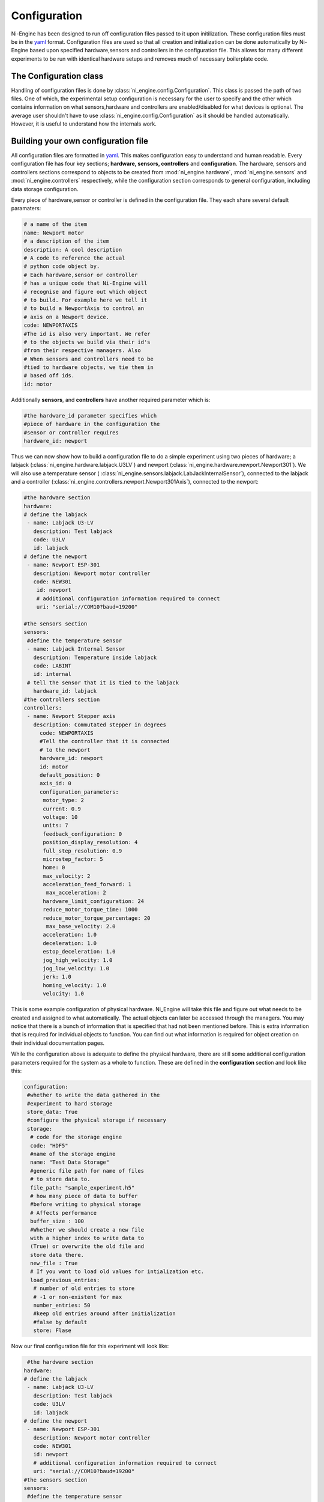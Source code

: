 
Configuration 
============= 

Ni-Engine has been designed to run off configuration files
passed to it upon initilization. These configuration files 
must be in the `yaml <http://www.yaml.org/>`_ format. Configuration
files are used so that all creation and initialization can be done 
automatically by Ni-Engine based upon specified hardware,sensors and
controllers in the configuration file. This allows for many different
experiments to be run with identical hardware setups and removes much 
of necessary boilerplate code. 

The Configuration class
^^^^^^^^^^^^^^^^^^^^^^^
Handling of configuration files is done by :class:`ni_engine.config.Configuration`.
This class is passed the path of two files. One of which, the experimental setup 
configuration is necessary for the user to specify and the other which contains 
information on what sensors,hardware and controllers are enabled/disabled for 
what devices is optional. The average user shouldn't have to use 
:class:`ni_engine.config.Configuration` as it should be handled automatically. 
However, it is useful to understand how the internals work. 

Building your own configuration file
^^^^^^^^^^^^^^^^^^^^^^^^^^^^^^^^^^^^
All configuration files are formatted in `yaml <http://www.yaml.org/>`_. This 
makes configuration easy to understand and human readable. Every configuration
file has four key sections; **hardware, sensors, controllers** and **configuration**. 
The hardware, sensors and controllers sections correspond to objects to be created from 
:mod:`ni_engine.hardware`, :mod:`ni_engine.sensors` and :mod:`ni_engine.controllers` 
respectively, while the configuration section corresponds to general configuration, 
including data storage configuration. 

Every piece of hardware,sensor or controller is defined in the configuration file. 
They each share several default paramaters:

.. code-block:: yaml

   # a name of the item
   name: Newport motor
   # a description of the item
   description: A cool description
   # A code to reference the actual 
   # python code object by. 
   # Each hardware,sensor or controller
   # has a unique code that Ni-Engine will
   # recognise and figure out which object
   # to build. For example here we tell it 
   # to build a NewportAxis to control an 
   # axis on a Newport device. 
   code: NEWPORTAXIS
   #The id is also very important. We refer
   # to the objects we build via their id's 
   #from their respective managers. Also
   # When sensors and controllers need to be
   #tied to hardware objects, we tie them in 
   # based off ids. 
   id: motor

Additionally **sensors**, and **controllers**
have another required parameter which is:

.. code-block:: yaml

   #the hardware_id parameter specifies which
   #piece of hardware in the configuration the 
   #sensor or controller requires
   hardware_id: newport


Thus we can now show how to build a configuration file to do a simple experiment using
two pieces of hardware; a labjack (:class:`ni_engine.hardware.labjack.U3LV`) and newport 
(:class:`ni_engine.hardware.newport.Newport301`). We will also use a temperature sensor (
:class:`ni_engine.sensors.labjack.LabJackInternalSensor`), 
connected to the labjack and a controller (:class:`ni_engine.controllers.newport.Newport301Axis`),
connected to the newport:
    
.. code-block:: yaml

   #the hardware section
   hardware:
   # define the labjack
    - name: Labjack U3-LV
      description: Test labjack
      code: U3LV
      id: labjack
   # define the newport   
    - name: Newport ESP-301
      description: Newport motor controller
      code: NEW301
       id: newport
       # additional configuration information required to connect
       uri: "serial://COM10?baud=19200"

   #the sensors section
   sensors: 
    #define the temperature sensor
    - name: Labjack Internal Sensor
      description: Temperature inside labjack
      code: LABINT
      id: internal 
    # tell the sensor that it is tied to the labjack
      hardware_id: labjack
   #the controllers section 
   controllers:
    - name: Newport Stepper axis
      description: Commutated stepper in degrees
        code: NEWPORTAXIS
        #Tell the controller that it is connected
        # to the newport
        hardware_id: newport  
        id: motor
        default_position: 0
        axis_id: 0
        configuration_parameters:
         motor_type: 2
         current: 0.9
         voltage: 10
         units: 7
         feedback_configuration: 0
         position_display_resolution: 4
         full_step_resolution: 0.9
         microstep_factor: 5
         home: 0
         max_velocity: 2
         acceleration_feed_forward: 1
          max_acceleration: 2
         hardware_limit_configuration: 24
         reduce_motor_torque_time: 1000
         reduce_motor_torque_percentage: 20
          max_base_velocity: 2.0
         acceleration: 1.0
         deceleration: 1.0
         estop_deceleration: 1.0
         jog_high_velocity: 1.0
         jog_low_velocity: 1.0
         jerk: 1.0
         homing_velocity: 1.0
         velocity: 1.0

This is some example configuration of physical hardware. Ni_Engine
will take this file and figure out what needs to be created and assigned
to what automatically. The actual objects can later be accessed through the
managers. You may notice that there is a bunch of information that is specified
that had not been mentioned before. This is extra information that is required 
for individual objects to function. You can find out what information is required 
for object creation on their individual documentation pages. 

While the configuration above is adequate to define the physical hardware, there are still 
some additional configuration parameters required for the system as a whole to function. 
These are defined in the **configuration** section and look like this:

.. code-block:: yaml

   configuration: 
    #whether to write the data gathered in the 
    #experiment to hard storage 
    store_data: True
    #configure the physical storage if necessary
    storage:
     # code for the storage engine
     code: "HDF5"
     #name of the storage engine
     name: "Test Data Storage"
     #generic file path for name of files
     # to store data to. 
     file_path: "sample_experiment.h5"
     # how many piece of data to buffer 
     #before writing to physical storage
     # Affects performance
     buffer_size : 100
     #Whether we should create a new file
     with a higher index to write data to 
     (True) or overwrite the old file and
     store data there. 
     new_file : True 
     # If you want to load old values for intialization etc.
     load_previous_entries: 
      # number of old entries to store 
      # -1 or non-existent for max      
      number_entries: 50
      #keep old entries around after initialization
      #false by default
      store: Flase

Now our final configuration file for this experiment will look like:
    
.. code-block:: yaml

    #the hardware section
   hardware:
   # define the labjack
    - name: Labjack U3-LV
      description: Test labjack
      code: U3LV
      id: labjack
   # define the newport 
    - name: Newport ESP-301
      description: Newport motor controller
      code: NEW301
      id: newport
      # additional configuration information required to connect
      uri: "serial://COM10?baud=19200"
   #the sensors section
   sensors: 
    #define the temperature sensor
    - name: Labjack Internal Sensor
      description: Temperature inside labjack
      code: LABINT
      id: internal 
    # tell the sensor that it is tied to the labjack
      hardware_id: labjack
   #the controllers section 
   controllers:
    - name: Newport Stepper axis
      description: Commutated stepper in degrees
      code: NEWPORTAXIS
      #Tell the controller that it is connected
      # to the newport
      hardware_id: newport  
      id: motor
      default_position: 0
      axis_id: 0
      configuration_parameters:
       motor_type: 2
       current: 0.9
       voltage: 10
       units: 7
       feedback_configuration: 0
       position_display_resolution: 4
       full_step_resolution: 0.9
       microstep_factor: 5
       home: 0
       max_velocity: 2
       acceleration_feed_forward: 1
        max_acceleration: 2
       hardware_limit_configuration: 24
       reduce_motor_torque_time: 1000
       reduce_motor_torque_percentage: 20
        max_base_velocity: 2.0
       acceleration: 1.0
       deceleration: 1.0
       estop_deceleration: 1.0
       jog_high_velocity: 1.0
       jog_low_velocity: 1.0
       jerk: 1.0
       homing_velocity: 1.0
       velocity: 1.0
   configuration: 
    #whether to write the data gathered in the 
    #experiment to hard storage 
    store_data: True
    #configure the physical storage if necessary
    storage:
     # code for the storage engine
     code: "HDF5"
     #name of the storage engine
     name: "Test Data Storage"
     #generic file path for name of files
     # to store data to. 
     file_path: "sample_experiment.h5"
     # how many piece of data to buffer 
     #before writing to physical storage
     # Affects performance
     buffer_size : 100
     #Whether we should create a new file
     with a higher index to write data to 
     (True) or overwrite the old file and
     store data there. 
     new_file : True 
     # If you want to load old values for intialization etc.
     load_previous_entries: 
      # number of old entries to store 
      # -1 or non-existent for max      
      number_entries: 50
      #keep old entries around after initialization
      #false by default
      store: False

Using the configuration file 
^^^^^^^^^^^^^^^^^^^^^^^^^^^^

If the path to the file looks like /path/to/file we can 
use this configuration with Ni-Engine like so:
    
    >>> from ni_engine import NiEngine
    
    >>> n = NiEngine('/path/to/file')
    
    Grab the internal sensor
    
    >>> internal = n.sensor_manager.get_sensor('internal')
    
    Grab the motor controller
    
    >>> motor = n.controller_manager.get_controller('motor')
    
    We could than get the temperature via 
    
    >>> n.sensor_manager.measure(internal)
    
    Which will return the temperature data inside a 
    :class:`ni_engine.storage.DataContainer` and also
    store the data to the specified file. We could also 
    for example move the motor to an absolute position
    of 10 degrees and then store its position. 

    >>> import quantities as pq 

    >>> motor.move_absolute(pq.Quantity(10.,pq.deg))

    >>> n.controller_manager.get_status(motor)

Specifying available hardware,sensors and controllers
^^^^^^^^^^^^^^^^^^^^^^^^^^^^^^^^^^^^^^^^^^^^^^^^^^^^^

Another optional configuration file that may be given
specifies what hardware,sensor and controller objects 
are enabled for a system and to what hardware sensors 
and controllers can be used with. This configuration 
file by default is in the config directory of ni_engine
and will be used unless a custom version is supplied. 
By default all hardware,sensors and controllers are 
enabled, with the hardware having support for all 
sensors and controllers possible enabled. The default
file looks like: 

.. code-block:: yaml

   hardware:
    U3LV:
     enabled: True
     sensors:
      EI1050:
       enabled: True
      LABINT:
       enabled: True
     controllers:
      KEPCO:
       enabled: True
      LJTDAC:
       enabled: True
    NEW301:
     enabled: True
     controllers:
      NEWPORTAXIS:
       enabled: True   

    TEST: 
     enabled: True
     sensors:
      GAUSSSENSOR:
       enabled: True   

   sensors: 
    EI1050:
     enabled: True
    LABINT:
     enabled: True
    GAUSSSENSOR:
     enabled: True   

   controllers: 
    KEPCO:
     enabled: True
    LJTDAC: 
     enabled: True
    NEWPORTAXIS:
     enabled: True

If you do not want a certain device to 
be enabled, simply set it to ``False``,
whether this be to disable the device for
everything or simply a certain piece of 
hardware. 

The only difference in setup is now when 
creating the Ni-Engine instance we supply 
an extra parameter::

>>> n = NiEngine('/path/to/file','/path/to/available_devices')